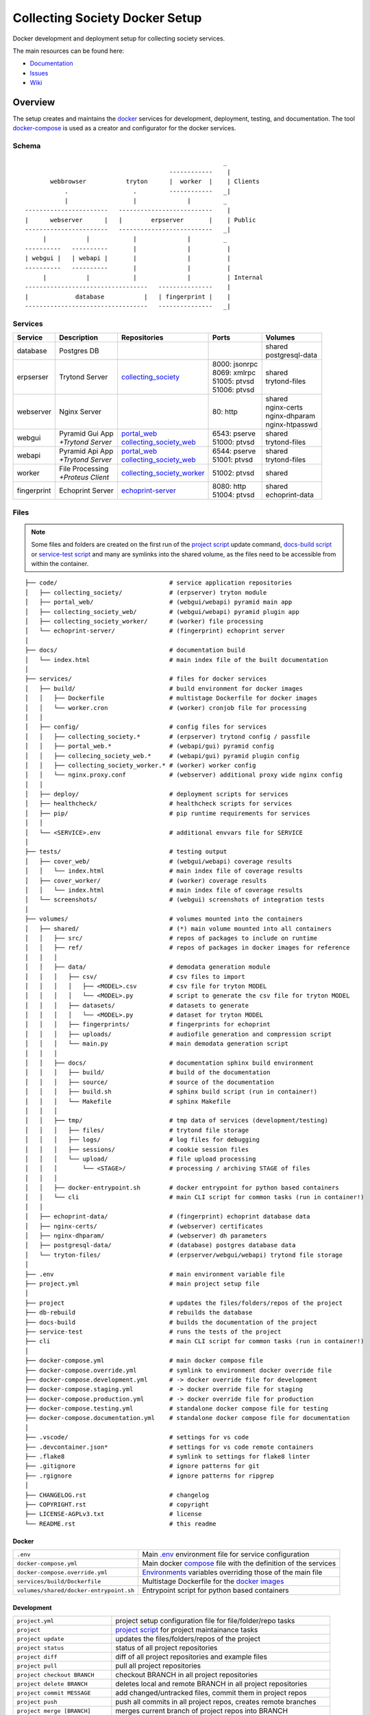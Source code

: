 ===============================
Collecting Society Docker Setup
===============================

Docker development and deployment setup for collecting society services.

The main resources can be found here:

- Documentation_
- Issues_
- Wiki_

.. _Documentation: https://files.c3s.cc/collecting_society
.. _Issues: https://redmine.c3s.cc/projects/collecting_society/issues
.. _Wiki: https://redmine.c3s.cc/projects/collecting_society/wiki


Overview
========

The setup creates and maintains the docker_ services for development,
deployment, testing, and documentation. The tool docker-compose_ is used as
a creator and configurator for the docker services.

.. _docker: https://docs.docker.com
.. _docker-compose: https://docs.docker.com/compose

Schema
------
::

                                                           _
                                            ------------    |
           webbrowser           tryton      |  worker  |    | Clients
               .                  .         ------------   _|
               |                  |              |         _
    -----------------------   --------------------------    |
    |      webserver      |   |        erpserver       |    | Public
    -----------------------   --------------------------   _|
         |           |            |              |         _
    ----------   ----------       |              |          |
    | webgui |   | webapi |       |              |          |
    ----------   ----------       |              |          |
         |           |            |              |          | Internal
    ----------------------------------   ---------------    |
    |             database           |   | fingerprint |    |
    ----------------------------------   ---------------   _|

.. _Table of Services:

Services
--------

+-------------+---------------------+----------------------------+-----------------+-------------------+
| Service     | Description         | Repositories               | Ports           | Volumes           |
+=============+=====================+============================+=================+===================+
| database    | Postgres DB         |                            |                 | | shared          |
|             |                     |                            |                 | | postgresql-data |
+-------------+---------------------+----------------------------+-----------------+-------------------+
| erpserser   | Trytond Server      | collecting_society_        | | 8000: jsonrpc | | shared          |
|             |                     |                            | | 8069: xmlrpc  | | trytond-files   |
|             |                     |                            | | 51005: ptvsd  |                   |
|             |                     |                            | | 51006: ptvsd  |                   |
+-------------+---------------------+----------------------------+-----------------+-------------------+
| webserver   | Nginx Server        |                            | 80: http        | | shared          |
|             |                     |                            |                 | | nginx-certs     |
|             |                     |                            |                 | | nginx-dhparam   |
|             |                     |                            |                 | | nginx-htpasswd  |
+-------------+---------------------+----------------------------+-----------------+-------------------+
| webgui      | | Pyramid Gui App   | | portal_web_              | | 6543: pserve  | | shared          |
|             | | *+Trytond Server* | | collecting_society_web_  | | 51000: ptvsd  | | trytond-files   |
+-------------+---------------------+----------------------------+-----------------+-------------------+
| webapi      | | Pyramid Api App   | | portal_web_              | | 6544: pserve  | | shared          |
|             | | *+Trytond Server* | | collecting_society_web_  | | 51001: ptvsd  | | trytond-files   |
+-------------+---------------------+----------------------------+-----------------+-------------------+
| worker      | | File Processing   | collecting_society_worker_ | 51002: ptvsd    | shared            |
|             | | *+Proteus Client* |                            |                 |                   |
+-------------+---------------------+----------------------------+-----------------+-------------------+
| fingerprint | Echoprint Server    | echoprint-server_          | | 8080: http    | | shared          |
|             |                     |                            | | 51004: ptvsd  | | echoprint-data  |
+-------------+---------------------+----------------------------+-----------------+-------------------+

.. _collecting_society_docker: https://github.com/C3S/collecting_society_docker
.. _collecting_society: https://github.com/C3S/collecting_society
.. _archiving: https://github.com/C3S/archiving
.. _portal: https://github.com/C3S/portal
.. _portal_web: https://github.com/C3S/portal_web
.. _collecting_society_web: https://github.com/C3S/collecting_society_web
.. _collecting_society_worker: https://github.com/C3S/collecting_society_worker
.. _echoprint-server: https://github.com/C3S/echoprint-server

Files
-----

.. note:: Some files and folders are created on the first run of the
    `project script`_ update command, `docs-build script`_ or
    `service-test script`_ and many are symlinks into the shared volume, as the
    files need to be accessible from within the container.

::

    ├── code/                               # service application repositories
    │   ├── collecting_society/             # (erpserver) tryton module
    │   ├── portal_web/                     # (webgui/webapi) pyramid main app
    │   ├── collecting_society_web/         # (webgui/webapi) pyramid plugin app
    │   ├── collecting_society_worker/      # (worker) file processing
    │   └── echoprint-server/               # (fingerprint) echoprint server
    │
    ├── docs/                               # documentation build
    │   └── index.html                      # main index file of the built documentation
    │
    ├── services/                           # files for docker services
    │   ├── build/                          # build environment for docker images
    │   │   ├── Dockerfile                  # multistage Dockerfile for docker images
    │   │   └── worker.cron                 # (worker) cronjob file for processing
    │   │
    │   ├── config/                         # config files for services
    │   │   ├── collecting_society.*        # (erpserver) trytond config / passfile
    │   │   ├── portal_web.*                # (webapi/gui) pyramid config
    │   │   ├── collecing_society_web.*     # (webapi/gui) pyramid plugin config
    │   │   ├── collecting_society_worker.* # (worker) worker config
    │   │   └── nginx.proxy.conf            # (webserver) additional proxy wide nginx config
    │   │
    │   ├── deploy/                         # deployment scripts for services
    │   ├── healthcheck/                    # healthcheck scripts for services
    │   ├── pip/                            # pip runtime requirements for services
    │   │
    │   └── <SERVICE>.env                   # additional envvars file for SERVICE
    │
    ├── tests/                              # testing output
    │   ├── cover_web/                      # (webgui/webapi) coverage results
    │   │   └── index.html                  # main index file of coverage results
    │   ├── cover_worker/                   # (worker) coverage results
    │   │   └── index.html                  # main index file of coverage results
    │   └── screenshots/                    # (webgui) screenshots of integration tests
    │
    ├── volumes/                            # volumes mounted into the containers
    │   ├── shared/                         # (*) main volume mounted into all containers
    │   │   ├── src/                        # repos of packages to include on runtime
    │   │   ├── ref/                        # repos of packages in docker images for reference
    │   │   │
    │   │   ├── data/                       # demodata generation module
    │   │   │   ├── csv/                    # csv files to import
    │   │   │   │   ├── <MODEL>.csv         # csv file for tryton MODEL
    │   │   │   │   └── <MODEL>.py          # script to generate the csv file for tryton MODEL
    │   │   │   ├── datasets/               # datasets to generate
    │   │   │   │   └── <MODEL>.py          # dataset for tryton MODEL
    │   │   │   ├── fingerprints/           # fingerprints for echoprint
    │   │   │   ├── uploads/                # audiofile generation and compression script
    │   │   │   └── main.py                 # main demodata generation script
    │   │   │
    │   │   ├── docs/                       # documentation sphinx build environment
    │   │   │   ├── build/                  # build of the documentation
    │   │   │   ├── source/                 # source of the documentation
    │   │   │   ├── build.sh                # sphinx build script (run in container!)
    │   │   │   └── Makefile                # sphinx Makefile
    │   │   │
    │   │   ├── tmp/                        # tmp data of services (development/testing)
    │   │   │   ├── files/                  # trytond file storage
    │   │   │   ├── logs/                   # log files for debugging
    │   │   │   ├── sessions/               # cookie session files
    │   │   │   └── upload/                 # file upload processing
    │   │   │       └── <STAGE>/            # processing / archiving STAGE of files
    │   │   │
    │   │   ├── docker-entrypoint.sh        # docker entrypoint for python based containers
    │   │   └── cli                         # main CLI script for common tasks (run in container!)
    │   │
    │   ├── echoprint-data/                 # (fingerprint) echoprint database data
    │   ├── nginx-certs/                    # (webserver) certificates
    │   ├── nginx-dhparam/                  # (webserver) dh parameters
    │   ├── postgresql-data/                # (database) postgres database data
    │   └── tryton-files/                   # (erpserver/webgui/webapi) trytond file storage
    │
    ├── .env                                # main environment variable file
    ├── project.yml                         # main project setup file
    │
    ├── project                             # updates the files/folders/repos of the project
    ├── db-rebuild                          # rebuilds the database
    ├── docs-build                          # builds the documentation of the project
    ├── service-test                        # runs the tests of the project
    ├── cli                                 # main CLI script for common tasks (run in container!)
    │
    ├── docker-compose.yml                  # main docker compose file
    ├── docker-compose.override.yml         # symlink to environment docker override file
    ├── docker-compose.development.yml      # -> docker override file for development
    ├── docker-compose.staging.yml          # -> docker override file for staging
    ├── docker-compose.production.yml       # -> docker override file for production
    ├── docker-compose.testing.yml          # standalone docker compose file for testing
    ├── docker-compose.documentation.yml    # standalone docker compose file for documentation
    │
    ├── .vscode/                            # settings for vs code
    ├── .devcontainer.json*                 # settings for vs code remote containers
    ├── .flake8                             # symlink to settings for flake8 linter
    ├── .gitignore                          # ignore patterns for git
    ├── .rgignore                           # ignore patterns for ripgrep
    │
    ├── CHANGELOG.rst                       # changelog
    ├── COPYRIGHT.rst                       # copyright
    ├── LICENSE-AGPLv3.txt                  # license
    └── README.rst                          # this readme

Docker
''''''

======================================= ===============================================================
``.env``                                Main `.env`_ environment file for service configuration
``docker-compose.yml``                  Main docker `compose`_ file with the definition of the services
``docker-compose.override.yml``         `Environments`_ variables overriding those of the main file
``services/build/Dockerfile``           Multistage Dockerfile for the `docker images`_
``volumes/shared/docker-entrypoint.sh`` Entrypoint script for python based containers
======================================= ===============================================================

Development
'''''''''''

======================================= ===============================================================
``project.yml``                         project setup configuration file for file/folder/repo tasks
``project``                             `project script`_ for project maintainance tasks
``project update``                      updates the files/folders/repos of the project
``project status``                      status of all project repositories
``project diff``                        diff of all project repositories and example files
``project pull``                        pull all project repositories
``project checkout BRANCH``             checkout BRANCH in all project repositories
``project delete BRANCH``               deletes local and remote BRANCH in all project repositories
``project commit MESSAGE``              add changed/untracked files, commit them in project repos
``project push``                        push all commits in all project repos, creates remote branches
``project merge [BRANCH]``              merges current branch of project repos into BRANCH
``project promote ENVIRONMENT``         promotes an environment branch to the next environment branch
``cli``                                 `CLI`_ script for common tasks (run within the container!)
``services/config/``                    `Application Configuration`_ files for the services
``code/``                               Symlinks to src repositories for the `application development`_
``volumes/shared/src/``                 Repos of all Tryton and collecting_society modules
``volumes/shared/ref/``                 Repos of some pinned packages we use, just for reference
======================================= ===============================================================

Data
''''

============================================ ==========================================================
``db-rebuild``                               `db-rebuild script`_ for the database and demodata
``volumes/postgresql-data/``                 Files of the postgres database
``volumes/echoprint-data/``                  Files of the echoprint database
``volumes/shared/data/datasets/``            `Demodata`_ generation scripts for each tryton model
``volumes/shared/data/fingerprints/``        Ingestable demo fingerprints for echoprint
``volumes/shared/data/updloads/generate.sh`` Audiofile generation and compression script
============================================ ==========================================================

Documentation
'''''''''''''

======================================= ===============================================================
``docs-build``                          `docs-build script`_ to build the `project documentation`_
``docs/index.html``                     Main index file of the built documentation
======================================= ===============================================================

Tests
'''''

======================================= ===============================================================
``service-test``                        `service-test script`_ to run all service `application tests`_
``tests/cover_*/index.html``            Html summary of coverage for webapi/webgui and worker
``tests/screenshots/``                  Screenshots of the integration tests
======================================= ===============================================================


Installation
============

To install the docker development environment from scratch, carry out the
instructions of the following sections consecutively.

Requirements
------------

- Linux or OS X system
- `git`__
- `python`__ ``>=3.7``
- `pyyaml`__
- `docker`__ ``>= 17.12.0``
- `docker-compose`__ ``>= 1.28.6``

__ https://git-scm.com/downloads
__ https://www.python.org/downloads
__ https://pyyaml.org/wiki/PyYAMLDocumentation
__ https://docs.docker.com/engine/installation
__ https://docs.docker.com/compose/install

Summary for Debian/Ubuntu::

    $ sudo apt-get install docker docker-compose git python python-yaml
    $ sudo usermod -aG docker $USER
    $ newgrp docker

Repositories
------------

In the first step, the repositories of the services have to be cloned and some
filesystem preparation tasks have to be performed. Clone the
`collecting_society_docker`_ repository into your working space::

    $ cd MY/WORKING/SPACE
    $ git clone https://github.com/C3S/collecting_society_docker.git

Switch to the root directory of the repository::

    $ cd collecting_society_docker

.. note:: All setup and maintainance tasks are performed in the root path of
    this repository.

Checkout the `Environments`_ branch to build:
``development``, ``staging``, ``production``::

    $ git checkout <ENVIRONMENT>

If you just want to try out the software, the default ``development`` branch is recommended.

Copy the main environment variable example file ``.env.example`` to `.env`_::

    $ cp .env.example .env

Adjust the following variables:

======================= ====== ======= =================================================
Variable                Values Default Description
======================= ====== ======= =================================================
``DEBUGGER_PTVSD``      0|1    0       Install ptvsd during build process for debugging
``GIT_SSH``             0|1    0       Checkout git repositories via ssh
``GIT_USER_NAME``       string ""      Username for git commits *(optional)*
``GIT_USER_EMAIL``      string ""      Email for git commits *(optional)*
``GIT_USER_SIGNINGKEY`` string ""      16-hex-digit GPG key id for signed commits
======================= ====== ======= =================================================

Run the `project script`_ update command, which checkouts the service
repositories, creates the service folders and copies the configuration example
files *(~5-10 minutes)*::

    $ ./project update

Configuration
-------------

For ``staging`` and ``production`` environments:

1. Adjust the **variables** in `.env`_
   (hostnames, ports, usernames, paths, etc).
2. Adjust the **secrets**:

   ========================================================= ===================================
   File                                                      Variable
   ========================================================= ===================================
   ``sevices/database.env``                                  | ``POSTGRES_PASSWORD``
   ``sevices/erpserver.env``                                 | ``PGPASSWORD``
                                                             | ``TRYTON_EMAIL``
   ``sevices/webapi.env``                                    | ``PYRAMID_AUTHENTICATION_SECRET``
                                                             | ``PYRAMID_SESSION_SECRET``
   ``sevices/webgui.env``                                    | ``PYRAMID_AUTHENTICATION_SECRET``
                                                             | ``PYRAMID_SESSION_SECRET``
   ``sevices/worker.env``                                    | ``ECHOPRINT_TOKEN``
                                                             | ``WORKER_PROTEUS_PASSWORD``
   ``services/config/collecting_society.<ENVIRONMENT>.conf`` | ``privatekey``
                                                             | ``certificate``
                                                             | ``super_pwd``
   ``services/config/collecting_society.passfile``           plaintext
   ========================================================= ===================================
3. Add basic http authentication, if needed::

    $ sudo htpasswd -c volumes/nginx-htpasswd/collecting_society.test <USERNAME>
    $ sudo ln -s collecting_society.test volumes/nginx-htpasswd/api.collecting_society.test

Images
------

Each service runs on a separate docker container. A docker container is
a running instance of a prebuilt docker image. The `docker images`_ for all
services need to be built first.

The initial build of the containers will take some time *(around 30-60 minutes)*::

    $ docker-compose build

Database
--------

After building the images, the services can be started. On the first `run`_,
the database and `demodata`_ is created *(takes about 10 to 15 minutes)*::

    $ docker-compose up

The services should now be running and ready for clients to connect.

Webbrowser
----------

The webserver uses domain based routing of requests. In order to resolve the
testing domains to localhost, add the following lines to ``/etc/hosts``::

    127.0.0.1   collecting_society.test
    127.0.0.1   api.collecting_society.test

Test the connection by following the instructions in `Webbrowser Usage`_.

.. _Tryton Installation:

Tryton
------

To connect to Trytond, you can use one of the several Tryton client
applications or APIs. For back-office use of the application, the Gtk2 based
Tryton client is recommended.

.. note:: The Trytond server and the Tryton client are required to have the
    same version branch.

Clone the repository and switch to the ``6.0`` branch::

    $ cd MY/WORKING/SPACE
    $ git clone https://github.com/tryton/tryton.git
    $ cd tryton
    $ git checkout 6.0

Depending on the OS, there might be different ways to install the dependencies
(see ``doc/installation.rst`` and `tryton-client`__ package of Ubuntu 21).
Summary for Debian/Ubuntu::

    apt-get install \
        librsvg2-common \
        python3 \
        python3-cairo \
        python3-chardet \
        python3-dateutil \
        python3-gi \
        python3-gi-cairo \
        python3-pkg-resources

__ https://packages.ubuntu.com/hirsute/tryton-client

Test, if Tryton is running::

    $ python3 bin/tryton

For easy startup create a startup script:

1. Create the file ``/usr/local/bin/tryton`` in your prefered editor, e.g.::

    $ sudo vim /usr/local/bin/tryton

2. Paste the following lines, set ``TRYTONPATH`` to the path of the
   tryton repository::

    #!/bin/bash
    TRYTONPATH=~/MY/WORKING/SPACE/tryton
    python3 $TRYTONPATH/bin/tryton -d -v -l DEBUG

3. Set the execution flag of the script::

    $ sudo chmod u+x /usr/local/bin/tryton

4. Test the script::

    $ tryton

Test the connection by following the instructions in `Tryton Usage`_.


.. _Application Configuration:

Configuration
=============

The services are configured via:

1. Project configuration:
   ``project.yml``
2. Application environment:
   ``development``, ``staging``, ``production``, ``testing``
3. Global and service specific envvar files for the containers:
   ``.env``, ``service/<SERVICE>.env``
4. Application specific configuration files:
   ``*.conf``, ``*.ini``

.. note:: Sane defaults for a development setup are given and should work as
    provided, so this section might be skipped to start with development.

.. note:: Some files are tracked in git as ``FILE.example`` and are initally
    copied to the untracked ``FILE`` but not overwritten by the
    `project script`_ update command. The script will print notifications and
    diffs, when those files need to be changed manually.


Project
-------

The project configuration file ``project.yml`` describes the tasks to perform
to setup and update the `environments`_. Tasks may include the the creation
or copying of files, folders and symlinks and the checkout specific branches
or tags of upstream and project repositories.


Environments
------------

The services are configured differently for certain application environments.
The differences on each level include:

- **docker**: mapped ports, volume handling
- **database**: demodata generation
- **application**: debug switches, template caching

=============== ====== ============== ======== ===== =====
Context         Ports  Volumes        Demodata Debug Cache
=============== ====== ============== ======== ===== =====
``development`` all    local mounts   yes      on    off
``staging``     public local mounts   yes      off   on
``production``  public docker managed no       off   on
``testing``     public docker managed no       off   on
=============== ====== ============== ======== ===== =====

For each of the environments except ``testing``, there is a corresponding
branch with the same name in this repository and most of the main
subrepositories pre-configured for this environment.

Envvars
-------

The `.env`_ file in the root path of the repository is the main envvar file
and prefered place to specify configuration variables for all services. It
is included in all main service containers. The variables might be overridden
in a service container by the corresponding ``services/<SERVICE>.env``.

The ``.env`` file is also processed by docker-compose by convention and
contains variables for the build process as well as for the
`project script`_.

.. seealso:: `Compose CLI environment variables`__

__ https://docs.docker.com/compose/reference/envvars/

.env
''''

================================== =============== =====================================
Variable                           Values          Description
================================== =============== =====================================
``PROJECT``                        string          project name
``ENVIRONMENT``                    | "development" environment, switch for config files
                                   | "staging"
                                   | "production"
``BRANCH``                         string          branch of project repositories
``BUILD``                          string          build number added by ci
``COMPOSE_DOCKER_CLI_BUILD``       0|1             use BuildKit for docker builds
``COMPOSE_PROJECT_NAME``           string          prefix for containers
``COMPOSE_IGNORE_ORPHANS``         0|1             suppress orphan container warnings
``DEBUGGER_WINPDB``                0|1             install packages for winpdb in images
``DEBUGGER_PTVSD``                 0|1             install packages for ptvsd in images
``WORKDIR``                        PATH            workdir for images
``GIT_SSH``                        0|1             use git via ssh
``GIT_USER_NAME``                  string          set git username in repositories
``GIT_USER_EMAIL``                 string          set git email in repositories
``GIT_USER_SIGNINGKEY``            string          GPG key for signing commits
``POSTGRES_HOSTNAME``              string          hostname of postgres server
``POSTGRES_PORT``                  integer         port of postgres server
``TRYTON_HOSTNAME``                string          hostname of tryton server
``TRYTON_DATABASE``                string          name of the tryton database
``TRYTON_PORT``                    integer         port of tryton server
``TRYTON_VERSION``                 string          version of tryton to use
``VIRTUAL_HOST_WEBGUI``            URI             nginx URI for the webgui service
``VIRTUAL_PORT_WEBGUI``            integer         nginx reverse port for webgui
``VIRTUAL_HOST_WEBAPI``            URI             nginx URI for the webapi service
``VIRTUAL_PORT_WEBAPI``            integer         nginx reverse port for webapi
``MAIL_HOST``                      string          hostname of the mail server
``MAIL_PORT``                      integer         port of the mail server
``MAIL_DEFAULT_SENDER``            EMAIL           default sender email address
``MAIL_TO_REAL_WORLD``             0|1             simulate sending mails or not
``PYRAMID_SCHEMA``                 SCHEMA          schema of pyramid server
``PYRAMID_TRUSTED_PROXY``          IP              trusted IP for pyramid server
``WEBAPI_URL``                     URL             URL of web api
``WEBAPI_CORS``                    URL             allowed origins for web api CORS
``WEBAPI_VERSION``                 string          version of web api
``WEBAPI_ENDPOINT_DATATABLES``     string          REST endpoint name for datatables
``WEBAPI_ENDPOINT_REPERTOIRE``     string          REST endpoint name for repertoire
``WEBAPI_CONTENT``                 PATH            path to content folder (upload)
``WEBAPI_STORAGE``                 PATH            path to storage folder (processing)
``ECHOPRINT_SCHEMA``               SCHEMA          schema of echoprint server
``ECHOPRINT_HOSTNAME``             string          hostname of echoprint server
``ECHOPRINT_PORT``                 integer         port of echoprint server
``WORKER_PROTEUS_USER``            string          tryton username for proteus client
``WORKER_DISEMBODY_DROPPED_FILES`` "yes"|"no"      delete upload content to save space
================================== =============== =====================================

database
''''''''

================================= =============== =====================================
``POSTGRES_PASSWORD``             string          superuser password for postgresql
================================= =============== =====================================

erpserver
'''''''''

================================= =============== =====================================
``PGPASSWORD``                    string          password for postgresql connections
``TRYTON_EMAIL``                  string          email address of tryton admin user
================================= =============== =====================================

webapi
''''''

================================= =============== =====================================
``PYRAMID_AUTHENTICATION_SECRET`` string          secret for authentication
``PYRAMID_SESSION_SECRET``        string          secret for sessions
================================= =============== =====================================

webgui
''''''

================================= =============== =====================================
``PYRAMID_AUTHENTICATION_SECRET`` string          secret for authentication
``PYRAMID_SESSION_SECRET``        string          secret for sessions
================================= =============== =====================================

worker
''''''

================================= =============== =====================================
``ECHOPRINT_TOKEN``               string          authtoken for echoprint server
``WORKER_PROTEUS_PASSWORD``       string          tryton password for proteus client
================================= =============== =====================================

Applications
------------

The applications (trytond, proteus, pyramid) provide distinct files for all
application `environments`_, which are included depending on the value of the
`.env`_ variable ``ENVIRONMENT``. The applications might use envvars as well
indicated by the syntax ``${VARIABLE}`` in the configuration file. The same
syntax can also be used in ``project.yml``. The following sections provide
a list of all envvar and configuration files for each application.

.. _Trytond Config:

Trytond
'''''''

*Services: erpserver, webapi, webgui*

========================================================= ==============================
``.env``                                                  main envvar file
``services/config/collecting_society.<ENVIRONMENT>.conf`` trytond config
``services/config/collecting_society.passfile``           initial trytond admin password
========================================================= ==============================

.. _Proteus Config:

Proteus
'''''''

*Services: worker*

======================================================== ==============================
``.env``                                                 main envvar file
``services/worker.env``                                  service envvar file
``services/config/collecting_society_worker.config.ini`` worker/proteus config
======================================================== ==============================

.. _Pyramid Config:

Pyramid
'''''''

*Services: webapi, webgui*

============================================================ ==========================
``.env``                                                     main envvar file
``services/web[api|gui].env``                                service envvar file
``services/config/portal_web.<ENVIRONMENT>.ini``             pyramid config
``services/config/collecting_society_web.<ENVIRONMENT>.ini`` pyramid plugin config
============================================================ ==========================

Usage
=====

There are several ways to interact with the services:

1. The ``docker-compose`` CLI is the prefered general high level docker tool
   for everyday use.
2. The ``docker`` CLI provides sometimes more useful low level commands.
3. The `Scripts`_ in the root folder are provided for comfort or
   automatisation.
4. The `CLI`_ script provides special maintainance commands for the services
   (for use within the containers).

If you tend to forget the commands or syntax, try getting used to the help
commands:

=============================== ==============================================================
List docker-compose commands    ``docker-compose --help``
Help for docker-compose command ``docker-compose COMMAND --help``
List docker commands            ``docker --help``
Help for docker command         ``docker COMMAND --help``
List scripts                    ``ls -F | grep '*$'``
Help for scripts                ``./SCRIPT --help``
List CLI command                ``docker-compose [exec|run --rm] erpserver --help``
Help for CLI command            ``docker-compose [exec|run --rm] erpserver COMMAND --help``
=============================== ==============================================================

.. seealso:: `Docker-compose command line reference`__ and
    `Docker command line reference`__.

__ https://docs.docker.com/compose/reference/overview/
__ https://docs.docker.com/engine/reference/commandline/cli/


Run
---

=========================================== ====================================================
Start services                              ``docker-compose up``
Start services in the background            ``docker-compose up -d``
Start a certain service (in the background) ``docker-compose up SERVICE [-d]``
Run a command on a running|new container    ``docker-compose [exec|run --rm] SERVICE CMD``
Run CLI command on a running|new container  ``docker-compose [exec|run --rm] SERVICE [cli] CMD``
Open a shell on a running|new container     ``docker-compose [exec|run --rm] SERVICE bash``
Run CLI command inside a container shell    ``[cli] CMD``
Build documentation                         ``./docs-build``
Run tests                                   ``./service-test``
Scale services on demand                    ``docker-compose scale SERVICE=#``
Stop services                               ``docker-compose stop``
Stop a certain service                      ``docker-compose stop SERVICE``
Stop and remove containers/volumes/networks ``docker-compose down``
=========================================== ====================================================

.. seealso:: ``[SERVICE]``: `Table of Services`_, ``[CMD]``: `CLI`_.

.. note:: Always prefer ``exec`` to ``run --rm``, if containers are already
    running.

.. _Project Update:

Update
------

========================= =======================================================
Update repositories       ``./project update``
Diff repos/example files  ``./project diff``
Build images              ``docker-compose build``
Update database           ``docker-compose [exec|run --rm] erpserver db-update``
========================= =======================================================

1. Update the repositories/files/folders::

    $ ./project update

   The script will print notifications and instruction, if further steps are
   neccessary.

   .. note:: The `project script`_ update command will also try to update the
       collecting_society_docker repository and thus itself first, before
       updating the subordinate repositories.

2. If there were changes to the ``*.example`` files, diff the files and
   apply changes manually::

    $ ./project diff

3. If there were changes in the ``Dockerfile``, rebuild all `docker images`_::

    $ docker-compose build

   If you run into problems, you can also rebuild all `docker images`_ without
   cache. Just `remove`_ all project images (also the dangling ones) before the
   execution of the ``build`` command.

   .. warning:: The ``build`` command has a ``--no-cache`` option, but for
       multistage builds the intermediate stages won't be reused then, which
       highly increases the build time.

4. If there were changes in the ``collection_society`` repository, update the
   database::

    $ docker-compose run --rm erpserver db-update

   If you run into problems and don't care about the data, you can also
   recreate the database::

    $ ./db-rebuild

Inspect
-------

============================================ ===================================================
Attach to the logs of a certain service      ``docker-compose logs [-f] SERVICE``
Open a shell on a service container          ``docker-compose run --rm SERVICE bash``
Open a shell on a running container          ``docker-compose exec bash``
List project docker containers               ``docker-compose ps``
List project docker images                   ``docker-compose images``
List project docker containers               ``docker-compose ps [-a]``
List processes of project container          ``docker-compose top``
Show used resources for containers           ``docker stats``
List docker images                           ``docker images ls [-a]``
List docker networks                         ``docker network ls``
List docker volumes                          ``docker volume ls``
Inspect a container/volume/network/...       ``docker inspect ID|NAME``
============================================ ===================================================

Remove
------

.. warning:: The ``docker`` commands apply to **all** docker containers on the host.

============================================== ================================
Remove project containers/networks/volumes     ``docker-compose down``
Remove all stopped docker containers           ``docker container prune``
Remove all dangling images to free diskspace   ``docker image prune``
Remove volumes                                 ``docker volume rm VOLUMENAME``
============================================== ================================

.. note:: For ``VOLUMENAME`` see the output of ``docker volume ls``.

Remove all containers, networks, volumes **and images**::

    $ docker-compose -f docker-compose.documentation.yml down -v --rmi all
    $ docker-compose -f docker-compose.testing.yml down -v --rmi all
    $ docker-compose down -v --rmi all
    $ docker image prune

.. note:: The multiple ``down`` commands are needed, as testing and
    documentation have separate containers, but are based on the same
    multistage Dockerfile.

Database
--------

======= =========================================================================================
Create  ``docker-compose [exec|run --rm] erpserver db-create [NAME]``
Copy    ``docker-compose [exec|run --rm] erpserver db-copy [--force] [SOURCENAME] [TARGETNAME]``
Backup  ``docker-compose [exec|run --rm] erpserver db-backup [NAME] > /shared/tmp/db.backup``
Delete  ``docker-compose [exec|run --rm] erpserver db-delete [NAME]``
Setup   ``docker-compose [exec|run --rm] erpserver db-setup [NAME]``
Rebuild | ``docker-compose [exec|run --rm] erpserver db-rebuild [NAME]``
        | ``./db-rebuild``
Examine ``docker-compose run --rm erpserver db-connect [NAME]``
Console ``docker-compose run --rm erpserver db-console [NAME]``
======= =========================================================================================

.. note:: ``[NAME]`` is optional and defaults to ``collecting_society``.

.. note:: If the setup/rebuild hangs, look for and delete the
    ``./volumes/shared/running_db_creation.delete_me`` locking file.

The database files are stored in ``./volumes/postgresql-data``. If the postgres
setup itself seem to be broken, you can delete and recreate the folder::

    $ docker-compose down
    $ sudo rm -rf ./volumes/postgresql-data/
    $ docker-compose up

.. warning:: All data in this database will be deleted!

.. note:: The uid/gid of the folder and files matches those of the postgres
    user in the cointainer, so ``sudo`` is probably neccessary to be able to
    delete them.

Scripts
-------

The scripts are either intended to make some operations more comfortable or for
automatisation using a build server (CI). The following sections contain a brief
synopsis about each of the provided scripts as provided by the ``--help`` option.
The usual syntax is ``object``-``operation``.

.. _project script:

project
'''''''
::

    $ ./project --help
    usage: ./project

    Performs development and maintainance tasks for the project.

    optional arguments:
      -h, --help         show this help message and exit

    subcommands:
      (default: status)
        update           Updates files, folders, symlinks and repos
        status           Prints the git status of the project repositories
        diff             Prints the diff of the project repos and the example files
        pull             Pulls the current branch for all project repositories
        checkout         Checksout a branch in all project repositories
        delete           Deletes a local and remote branch in all project repos
        commit           Commits changes and untracked files to the project repositories
        push             Pushes commits in all project repos, creates missing remote branches
        merge            Merges the current branch into another branch in all project repos
        promote          Merges an environment branch into the next stage environment branch

::

    $ ./project update --help
    usage: ./project update [-h] [-v] [--branch NAME] [--environment NAME] [--reset] [--ci]

    Updates files, folders, symlinks and repos.

    optional arguments:
      -h, --help          show this help message and exit
      -v, --verbose       verbose output, -vv for debug output
      --branch NAME       Branch name (default: .env [feature-updatescript])
      --environment NAME  Environment name (default: .env [development])
      --reset             overwrites the configuration files with example files (default: False)
      --ci                continues integration mode: reset, debug, colorless (default: False)

::

    $ ./project status --help
    usage: ./project status [-h] [-v]

    Prints the git status of the project repositories.

    optional arguments:
      -h, --help     show this help message and exit
      -v, --verbose  verbose output, -vv for debug output

::

    $ ./project diff --help
    usage: ./project diff [-h] [-v]

    Prints the diff of the project repos and the example files.

    optional arguments:
      -h, --help     show this help message and exit
      -v, --verbose  verbose output, -vv for debug output

::

    $ ./project pull --help
    usage: ./project pull [-h] [-v]

    Pulls the current branch for all project repositories.

    optional arguments:
      -h, --help     show this help message and exit
      -v, --verbose  verbose output, -vv for debug output

::

    $ ./project checkout --help
    usage: ./project checkout [-h] [-v] [BRANCH]

    Checksout a branch in all project repositories.

    positional arguments:
      BRANCH         Branch name (default: checkedout [feature-updatescript])

    optional arguments:
      -h, --help     show this help message and exit
      -v, --verbose  verbose output, -vv for debug output

::

    $ ./project delete --help
    usage: ./project delete [-h] [-v] [-f] [--no-local-delete] [--no-remote-delete] BRANCH

    Deletes a local and remote branch in all project repos.

    positional arguments:
      BRANCH              Branch name

    optional arguments:
      -h, --help          show this help message and exit
      -v, --verbose       verbose output, -vv for debug output
      -f, --force         Force deletion of not fully merged branches (default: False)
      --no-local-delete   Don't delete local branch (default: False)
      --no-remote-delete  Don't delete remote branch (default: False)

::

    $ ./project commit --help
    usage: ./project commit [-h] [-v] MESSAGE

    Commits changes and untracked files to the project repositories.

    positional arguments:
      MESSAGE        Commit message

    optional arguments:
      -h, --help     show this help message and exit
      -v, --verbose  verbose output, -vv for debug output

::

    $ ./project push --help
    usage: ./project push [-h] [-v]

    Pushes commits in all project repos, creates missing remote branches.

    optional arguments:
      -h, --help     show this help message and exit
      -v, --verbose  verbose output, -vv for debug output

::

    $ ./project merge --help
    usage: ./project merge [-h] [-v] [-f] [--no-delete] [--no-local-delete] [--no-remote-delete]
                           [--no-push] [BRANCH]

    Merges the current branch into another branch in all project repos.

    positional arguments:
      BRANCH              Target branch name (default: development)

    optional arguments:
      -h, --help          show this help message and exit
      -v, --verbose       verbose output, -vv for debug output
      -f, --force         Force deletion of not fully merged branches (default: False)
      --no-delete         Don't delete branch after merge (default: False)
      --no-local-delete   Don't delete local branch after merge (default: False)
      --no-remote-delete  Don't delete remote branch after merge (default: False)
      --no-push           Don't push branch after merge (default: False)

::

    $ ./project promote --help
    usage: ./project promote [-h] [-v] ENVIRONMENT

    Merges an environment branch into the next stage environment branch.

    positional arguments:
      ENVIRONMENT    Environment to be promoted to the next stage

    optional arguments:
      -h, --help     show this help message and exit
      -v, --verbose  verbose output, -vv for debug output

.. _service-test script:

service-test
''''''''''''
::

    $ ./service-test --help
    Usage: ./service-test [service] [--down] [--build] [--keep] [--lint]
                      [--ci] [--ci-branch NAME] [--ci-environment NAME]
                      [--help] [PARAMS]

      This script runs the unit/function/integration tests and linter for the services:
        - erpserver (tryton)
        - web (pyramid)
        - worker (echoprint)

    Options:
      service: web|worker|erpserver|all (default: all)
      --down: immediately stop, remove the container and exit
      --build: build images and recreate the test database template
      --keep: keep container running
      --lint: only lint the code, don't run the tests
      --ci: continous integration mode
            - update repositories (overrides config files!)
            - build images
            - recreate the test database template
            - run tests and linter
            - stop and remove the container
      --ci-branch: branch to test
      --ci-environment: environment to test
      --help: display this help
      PARAMS: are passed to nosetest

.. _docs-build script:

docs-build
''''''''''
::

    $ ./docs-build --help
    Usage: ./docs-build [--down] [--build] [--keep] [--no-autoapi]
                        [--ci] [--ci-branch NAME] [--ci-environment NAME]
                        [--help]

      This script builds the documentation with sphinx.

    Options:
      --down: immediately stop and remove the container and exit
      --build: build images
      --keep: keep container running
      --no-autoapi: don't parse the modules
      --ci: continous integration mode
            - update repositories (overrides config files!)
            - build images
            - build docs
            - stop and remove the container
      --ci-branch: branch to test
      --ci-environment: environment to test
      --help: display this help

.. _db-rebuild script:

db-rebuild
''''''''''
::

    $ ./db-rebuild --help
    Usage: ./db-rebuild [--ci] [--help]

      This script deletes and recreates the database and generates the demodata.

    Options:
      --ci: stops the services before, starts the services detached afterwards
      --help: display this help

CLI
---

The ``./volumes/shared/cli`` script contains a CLI for special service
maintainance commands. Within the containers it is available in the working
directory ``/shared/cli``. For convenience and to ensure the same command
invokation syntax of ``exec`` and ``run --rm``, the commands of the script are
also available directy via ``/shared/COMMAND``.

.. warning:: All CLI commands should only be executed within a service container!

.. note:: Not all commands will work on any service.

**Usage**:

On the host::

    $ docker-compose run --rm SERVICE COMMAND
    $ docker-compose exec SERVICE COMMAND

For example::

    $ docker-compose run --rm erpserver db-rebuild
    $ docker-compose exec erpserver db-rebuild

.. note:: Use ``exec`` if the container is already running, e.g. in another terminal
     window after a ``docker-compose up``. Use ``run --rm`` if no container is running
     and your just want to start it for a single task upon which it is removed again (-rm).
     To start more than a single task, you would want to 'go inside a container' by
     running a ``bash`` command, e.g. ``docker-compose run --rm erpserver bash``.

Inside a service container::

    $ COMMAND

For example::

    $ db-rebuild

**Help**::

    $ cli --help
    $ COMMAND --help

**Commands**::

    $ cli --help
    Usage: cli [OPTIONS] COMMAND [ARGS]...

      Command line interface to setup and maintain services in docker
      containers.

    Options:
      --help  Show this message and exit.

    Commands:
      db-backup            Dumps the postgres database DBNAME to stdout.
      db-connect           Opens a SQL console for the database DBNAME.
      db-console           Opens trytond console.
      db-copy              Creates the postrges database DBNAME_DST from...
      db-create            Creates the postrges database DBNAME.
      db-delete            Deletes the postrges database DBNAME.
      db-rebuild           Deletes DBNAME and executes db setup
      db-setup             Creates and sets up the postgres database...
      db-update            Updates tryton modules for database DBNAME.
      docs-build           Builds the Sphinx documentation.
      pip-install          Installs required packages for a SERVICE with...
      service-deploy       Deploys the services (erpserver, webgui,...
      service-healthcheck  Healthcheck for the services.
      service-test         Runs all tests for a service (erpserver, web,...

.. _db-backup CLI:

db-backup
'''''''''
::

    $ db-backup --help
    Usage: cli db-backup [OPTIONS] [DBNAME]

      Dumps the postgres database DBNAME to stdout.

    Options:
      --help  Show this message and exit.

.. _db-connect CLI:

db-connect
''''''''''
::

    $ db-connect --help
    Usage: cli db-connect [OPTIONS] [DBNAME]

      Opens a SQL console for the database DBNAME.

    Options:
      --help  Show this message and exit.

.. _db-console CLI:

db-console
''''''''''
::

    $ db-console --help
    Usage: cli [OPTIONS] COMMAND [ARGS]...

      Command line interface to setup and maintain services in docker containers.

    Options:
      --help  Show this message and exit.


.. _db-copy CLI:

db-copy
'''''''
::

    $ db-copy --help
    Usage: cli db-copy [OPTIONS] DBNAME_SRC DBNAME_DST

      Creates the postrges database DBNAME_DST from template DBNAME_SRC.

    Options:
      --force / --no-force  Force execution (default: no)
      --help                Show this message and exit.

.. _db-create CLI:

db-create
'''''''''
::

    $ db-create --help
    Usage: cli db-create [OPTIONS] [DBNAME]

      Creates the postrges database DBNAME.

      The execution is skipped if the database already exists.

    Options:
      --help  Show this message and exit.

.. _db-delete CLI:

db-delete
'''''''''
::

    $ db-delete --help
    Usage: cli db-delete [OPTIONS] [DBNAME]

      Deletes the postrges database DBNAME.

      On error the deletion is retried several times.

    Options:
      --help  Show this message and exit.

.. _db-rebuild CLI:

db-rebuild
''''''''''
::

    $ db-rebuild --help
    Usage: cli db-rebuild [OPTIONS] [DBNAME]

      Deletes DBNAME and executes db setup

    Options:
      -r, --reclimit INTEGER      Maximum numbers of objects (default: 0 = all)
      -d, --dataset TEXT          dataset in ./data/datasets/ to generate
                                  (default: all)
                                  can be used multiple times
      -e, --exclude TEXT          datasets in ./data/datasets/ to exclude
                                  (default: none)
                                  can be used multiple times
      --template / --no-template  Use template db for dataset deps (default: yes)
      --cache / --no-cache        Use/Recreate template db for dataset deps
                                  (default: no)
      --pdb / --no-pdb            Start pdb on error (default: no)
      --help                      Show this message and exit.

.. _db-setup CLI:

db-setup
''''''''
::

    $ db-setup --help
    Usage: cli db-setup [OPTIONS] [DBNAME]

      Creates and sets up the postgres database DBNAME.

      The execution is skipped if the database already exists. The execution
      might be forced (omits the db creation, if it exists).

      Generates production and demodata.

      During installation a lockfile is created on the host to prevent multiple
      execution from different docker containers.

    Options:
      -r, --reclimit INTEGER      Maximum numbers of objects (default: 0 = all)
      -d, --dataset TEXT          dataset in ./data/datasets/ to generate
                                  (default: all)
                                  can be used multiple times
      -e, --exclude TEXT          datasets in ./data/datasets/ to exclude
                                  (default: none)
                                  can be used multiple times
      --template / --no-template  Use template db for dataset deps (default: yes)
      --cache / --no-cache        Regenerate template db for dataset deps
                                  (default: no)
      --force / --no-force        Force execution (default: no)
      --pdb / --no-pdb            Start pdb on error (default: no)
      --help                      Show this message and exit.

.. _db-update CLI:

db-update
'''''''''
::

    $ db-update --help
    Usage: cli db-update [OPTIONS] [TRYTONDCONF] [DBNAME]

      Updates tryton modules for database DBNAME.

      Modules can be provided, default is 'collecting_society'. If modules are
      'all', all modules are updated.

    Options:
      -m, --modules TEXT  Single module or comma separated list of modules to
                          update. Whitspace not allowed!
      --help              Show this message and exit.

.. _docs-build CLI:

docs-build
''''''''''
::

    $ docs-build --help
    Usage: cli docs-build [OPTIONS]

      Builds the Sphinx documentation.

      Installs pip packages of all modules so they can be found by Sphinx.
      autoapi and Sphinx are started with docs/build.sh.

    Options:
      --autoapi / --no-autoapi  Activate autoapi (default: yes)
      --help                    Show this message and exit.

.. _pip-install CLI:

pip-install
'''''''''''
::

    $ pip-install --help
    Usage: cli pip-install [OPTIONS] [SERVICE]

      Installs required packages for a SERVICE with pip.

      Requirements have to be defined in `./shared/config/pip/SERVICE.pip`.

      After installation a flag file is created within the container to avoid
      multiple execution during its lifespan.

    Options:
      --help  Show this message and exit.

.. _service-deploy CLI:

service-deploy
''''''''''''''
::

    $ service-deploy --help
    Usage: cli service-deploy [OPTIONS] [SERVICE]

      Deploys the services (erpserver, webgui, webapi, worker, fingerprint).

      Installs pip packages, creates and sets up database and runs the
      application.

    Options:
      --help  Show this message and exit.

.. _service-healthcheck CLI:

service-healthcheck
'''''''''''''''''''
::

    $ service-healthcheck --help
    Usage: cli service-healthcheck [OPTIONS] [SERVICE]

      Healthcheck for the services.

    Options:
      --help  Show this message and exit.

.. _service-test CLI:

service-test
''''''''''''
::

    $ service-test --help
    Usage: cli service-test [OPTIONS] [SERVICE] [NARGS]...

      Runs all tests for a service (erpserver, web, worker).

      Starts nosetests and prints output to stdout.

      Creates the test database template DBNAME_template, if not existant. On
      RESET, the database DBNAME will be recreated from this template and the
      temporary tryton file folder will be deleted.

      The location of the temporary tryton upload folder is configured in
      `./shared/config/trytond/testing_DBTYPE.conf` (currently
      `./shared/tmp/files`).

      The location of the screenshots of integration tests is configured within
      `<portal_web>/tests/config.py` (currenty `./shared/tmp/screenshots).

      The PATH to tests may be defined to test certain testfiles, testclasses or
      test methods (see nosetests for the syntax). If no PATH is given, all tests
      of portal_web and plugins are included. The test files should be stored
      below the following subpaths by convention:

          <portal_web||plugin>/tests/unit (unittest)

          <portal_web||plugin>/tests/functional (webtest)

          <portal_web||plugin>/tests/integration (selenium)

      Additional NARGS will be passed to nosetests.

    Options:
      --dbname TEXT         Name of database (default: test)
      --reset / --no-reset  Reset the database (default: yes)
      --path TEXT           Searchpath for tests (see nosetest)
      --help                Show this message and exit.

.. _service-lint CLI:

service-lint
''''''''''''
::

    $ service-lint --help
    Usage: cli service-lint [OPTIONS] [SERVICE]

      Runs linter for a service (erpserver, web/webgui/webapi, worker).

      If PATH is provided, only the path is linted, not the service. If SERVICE
      is 'all', all services are linted.

    Options:
      --path TEXT  Custom path with files to lint
      --help       Show this message and exit.

.. _Webbrowser Usage:

Webbrowser
----------

Open the webbrowser and point it to the

- webgui: http://collecting_society.test
- webapi: http://api.collecting_society.test

Login as demo user:

===================================== ============ ===================
Username                              Password     Roles
===================================== ============ ===================
``allroles1@collecting-society.test`` ``password`` licenser, licensee
``licenser1@collecting-society.test`` ``password`` licenser
``licensee1@collecting-society.test`` ``password`` licensee
===================================== ============ ===================

.. _Tryton Usage:

Tryton
------

Start Tryton::

    $ tryton

.. note:: The Tryton client configuration files are stored in
    ``~/.config/tryton/6.0/``.

Open a connection to Trytond:

========== ================================
host       ``collecting_society.test:8000``
database   ``collecting_society``
user       ``admin``
password   ``admin``
========== ================================

.. seealso:: `Tryton Usage Documentation`__

__ https://docs.tryton.org/projects/client-desktop/en/6.0/usage.html

The database entries can be found in the navigation tree:

* **Collecting Society**: Societies, Tariffs, Allocations, Distributions
* **Licenser**: Artists, Releases, Creations, Licenses, Labels, Publishers
* **Licensee**: Events, Locations, Websites, Releases, Devices, Declarations,
  Utilisations
* **Portal**: Access
* **Archiving**: Storehouses, Harddisks, Filesystems, Contents

Other important entries are:

* **Party**: Parties, Addresses
* **Administration / Users**: Users, Web Users
* **Administration / Sequences**: Sequences


.. _Application Development:

Development
===========

Environment
-----------

Project
'''''''

The tasks to setup each environment can be configured in ``./project.yml``:

.. code-block:: yaml

    <ENVIRONMENT>:

      commands:
        <COMMAND>: {}

      tasks:
        <COMMAND>:

          - name: <NAME>
            actions: [<ACTION>, <ACTION>]
            <KEY>: <VALUE>

          - name: <NAME>
            actions: [<ACTION>, <ACTION>]
            <KEY>: <VALUE>
            batch:
              - name: <NAME>
                <KEY>: <VALUE>

      actions:
        <ACTION>: {}
        <ACTION>: []

=============== ===============================================================
Key             Description
=============== ===============================================================
``ENVIRONMENT`` | environment, for which the tasks are performed.
                | inheritance: production -> staging -> testing -> development
``commands``    configuration variables availbable for each command
``COMMAND``     | main commands
                | maps to ``@command`` functions in the `project script`_
``tasks``       list of tasks to perform consecutively for each command
``NAME``        name of the task, required for all tasks
``ACTION``      | actions to perform consecutivky for each task,
                | maps to ``@action`` functions in the `project script`_
``actions``     | *[dictionary]* configuration values available in actions
                | *[list]* action group with actions to perform consecutivley
=============== ===============================================================

Commands can be invoked via the `project script`_. For available commands, see
the ``@command`` decorated functions in the script.

Each command processes its task list and for each task the defined actions
consecutivley. Each action receives the task dictionary and expects the task
to have the proper key/value pairs (e.g. repos need a source, etc). The
command/action config dictionary is also available to the actions and might
configure how the action should be performed. For available actions, see the
``@action`` decorated functions in the script.

For a list of command/action configuration variables, see the comments in
``./project.yml``.

Batch tasks will use the key/value pairs of its parent updated with itself.
In inherited environments, tasks may be changed by using the same name of the
inherited task.

Branches
''''''''

Each project repository has a branch for all `environments`_. To switch a
branch for all project repositories::

    $ ./project checkout BRANCH

Using **feature branches** is encouraged. To create a new local feature branch
for all repositories::

    development$ ./project checkout feature-<FEATURENAME>

The basic workflow:

1. **Create** a feature branch. Remote branches are always prefered during
   checkout::

    development$ ./project checkout feature-branch

2. **Develop** the code::

    feature-branch$ [...]

3. **Test** the code::

    feature-branch$ ./service-test

4. **Check** the status of the workdirs::

    feature-branch$ ./project status
    feature-branch$ ./project diff [-v]

5. **Commit** the changes and new files::

    feature-branch$ ./project commit "commit message"

6. **Push** the branch, if the feature branch should be shared::

    feature-branch$ ./project push

7. **Delete** the branch, if the feature branch should be discarded. Both
   the local and remote branch will be deleted::

    feature-branch$ ./project chechkout development
    development$ ./project delete feature-branch

8. **Merge** the branch into ``development``, when the feature is finished.
   This will delete the local and remote branch after the merge::

    feature-branch$ ./project merge

Docker
------

Compose
'''''''

The project consists of 3 separate docker-compose setups:

**Development/Staging/Production**

- Purpose: Main development/production setup of the services
- Files

  - ``docker-compose.yml``: main file
  - ``docker-compose.override.yml``: override file, symlink to environment config (ports, volumes)

    - ``docker-compose.development.yml``: additions for development environment
    - ``docker-compose.staging.yml``: additions for staging environment
    - ``docker-compose.production.yml``: additions for productions environment

- Usage: ``docker compose COMMAND``
- Services: `Table of Services`_

.. note:: The ``docker-compose.override.yml`` is a docker-compose convention.

**Testing**

- Purpose: Manual/Automated testing, CI
- Files

  - ``docker-compose.testing.yml``

- Usage: ``docker-compose -f docker-compose.testing.yml COMMAND``
- Services

  - ``test_database``: same as database
  - ``test_erpserver``: same as erpserver
  - ``test_web``: webapi + webgui
  - ``test_worker``: same as worker
  - ``test_fingerprint``: same as fingerprint
  - ``test_browser``: selenium

**Documentation**

- Purpose: Manual/Automated builds of the documentation
- Files

  - ``docker-compose.documentation.yml``

- Usage: ``docker-compose -f docker-compose.documentation.yml COMMAND``
- Services:

  - ``documentation``: sphinx build container

For more information, look into the ``docker-compose*.yml`` files.

.. _Docker Images:

Images
''''''

All images for all 3 docker-compose setups are based on the same Dockerfile,
which is located in ``./services/build/Dockerfile``. The key concepts for this
image setup are:

- Some and only those images not intended for production use are imported from
  **Dockerhub** (nginx, postgres, selenium).
- All custom built images are based on **Debian**.
- It is a **multistage** build. This means, that all intermediate stages can be
  reused for multiple images, leading to a stage hierarchy tree.
- There are **2 branches** in the tree:

  - The **compile** branch contains the libraries needed for the compilation of
    the packages/applications.
  - The **service** branch contains only the runtime dependencies for the
    packages/applications.

- The packages/applications are compiled on images of the compile branch and in
  the end **copied** to the images on the service branch, which are used for
  the actual services.
- Each image stage has **4 substages** for the different `environments`_:

  - The **production** substage contains only the minimum of packages needed.
  - The **staging** substage adds packages for stating.
  - The **testing** substage adds packages for tests/CI/documentation.
  - The **development** substage adds packages to develop comfortably.

- The reason for both the division of compile/service branches as well as the
  substages matching the environment is to have **slimmer** images, **smaller**
  attack surfaces and a **faster** build time.
- All images based on ``python`` use
  ``volumes/shared/docker-entrypoint.sh`` as entrypoint to detect and execute
  `CLI`_ commands provided by the ``volumes/shared/cli`` script.

The tree of the stages of the **service branch** (without substages)::

                               base
                                |
                              python
               _________________|__________________
              |           |           |            |
           trytond     proteus    echoprint     compile
            |   |         |           |            |
     erpserver webapi   worker   fingerprint  documentation
                |
               webgui

The tree of the stages of the **compile branch** (without substages)::

                            base
                             |
                           python
                             |
                          compile
                             |
                       python_compiled
            _________________|____________________
           |                 |                    |
    trytond_compiled   proteus_compiled   echoprint_compiled
           |
    pyramid_compiled

The copy relations:

============= ====================
Image         Copy Sources
============= ====================
erpserver     trytond_compiled
webapi        pyramid_compiled
webgui        pyramid_compiled
worker        proteus_compiled
fingerprint   echoprint_compiled
documentation | trytond_compiled
              | pyramid_compiled
              | worker_compiled
============= ====================

Packages
--------

This setup maintains three levels of package inclusion:

    1. Debian packages
    2. Python packages installed with pip
    3. Source repositories for development purposes

Debian
''''''

The Debian packages installed for the applications can be found in the
Dockerfile and are pinned, where reasonable. For a list of packages, search
for ``apt-get install`` in ``./services/build/Dockerfile``.

Pip
'''

The pip packages installed for the applications also can be found in the
Dockerfile and are all pinned. For a list of packages, search for
``pip install`` in ``./services/build/Dockerfile``.

The source code of those packages can also be found in the folder
``./volumes/shared/ref/`` and are provided for reference and for quick lookups
during development. The source code is not used though. The repositories are
cloned on the first run of the `project script`_ update command and can be
configured in ``./project.yml``:

.. code-block:: yaml

    development:
      tasks:
        update:
          - name: checkout repos of pinned pip packages for reference
            batch:
              - name: <REPOFOLDER>
                source: <REPOSOURCE>
                version: tags/<TAG>

Repositories
''''''''''''

Those packages, which are either under development or need to be updated
regulary are git cloned into the folder ``./volumes/shared/src/``. Those packages
are pip installed during runtime each time a container is started. The list of
package requirements for each service container can be found in
``./services/pip/<SERVICE>.pip``.

The repositories are cloned and updated on each run of the `project script`_
update/pull command and can be configured in ``./project.yml``:

.. code-block:: yaml

    production:
      tasks:
        update:
          - name: update project repos
            batch:
              - name: <REPOFOLDER>
                source: <REPOSOURCE>
          - name: update upstream repos
            batch:
              - name: <REPOFOLDER>
                source: <REPOSOURCE>
                version: <BRANCH>

Services
--------

To start all services with stdin attached to the service logs, use::

    $ docker-compose up

To start all services detached::

    $ docker-compose up -d

If you want to start only a certain service with its dependencies, use::

    $ docker-compose run --rm --service-ports SERVICE    service-deploy
      '---------------------------------------------'    '-------------'
                      host command                      container command

    $ docker-compose run --rm --service-ports webgui     service-deploy
    $ docker-compose run --rm --service-ports webapi     service-deploy
    $ docker-compose run --rm --service-ports erpserver  service-deploy

The host command explained:

    - ``docker-compose run``: Run a one-off command in a new container
    - ``--rm``: The run command won't remove the stopped container by
      default, so that it can be inspected after the run. To prevent the
      aggregation of stopped container states, this switch is recommended.
    - ``--service-ports``: The run command is intended to be used, while
      the services are already running and does not map the service ports by
      default to prevent the port being allocated twice. This switch is used
      to enable the mapping of the service ports.
    - ``SERVICE``: The service on which the command is executed

The container command explained:

    - ``service-deploy``: The `service-deploy CLI`_ command to start the
      application

.. note:: The deploy scripts can be found in ``services/deploy/SERVICE``.

To open a shell on a new container::

    $ docker-compose run --rm [--service-ports] SERVICE bash

.. warning:: Manual changes are not persisted when the container is stopped.

To open a shell on a running container::

    $ docker-compose exec SERVICE bash

Trytond
'''''''

For the development of tryton modules it is recommended to open two shells
within the erpserver:

- One shell is to start the trytond server manually, as it often needs to be
  restarted.
- The other shell is for the database update command to apply the changes to
  the database.

1. Start the first terminal, open a bash in the erpserver and start trytond::

    $ docker-compose run --rm --service-ports erpserver bash
    > service-deploy

   To restart the trytond server::

    > <Ctrl+c>
    > service-deploy

2. Start the second terminal, open another bash in the running container::

    $ docker-compose exec erpserver bash

   To update the collecting_society module for the database::

    > db-update

   To update all modules for the database::

    > db-update -m all

To start a trytond console (interactive python console with pool initialized)::

    > db-console

To connect to Trytond with the Tryton client, see `Tryton Usage`_.

.. note:: Start Tryton with the ``-d/--debug`` flag to disable caching and
    ``-v`` and ``-l DEBUG`` for more verbose output.

You can now start coding:

======================================== =================================
``code/collecting_society/``             trytond main module
``services/config/collecting_society.*`` trytond server config files
``~/.config/tryton/6.0/``                tyton client config files
``volumes/shared/src/``                  all trytond module repositories
``volumes/trytond-files/``               trytond file storage
======================================== =================================

.. seealso:: `Trytond Config`_, `C3S Redmine Wiki: Tryton HowTo`__ and
   `C3S Redmine Wiki: References`__

__ https://redmine.c3s.cc/projects/collecting_society/wiki/HowTo#Tryton
__ https://redmine.c3s.cc/projects/collecting_society/wiki#References

Lint the code::

    docker-compose exec erpserver service-lint

Pyramid
'''''''

For the development of the pyramid application, it is sufficiant to just start
all services with stdin attached to the service logs::

    $ docker-compose up

The application will monitor changes to files and restart itself automatically.
You can now start coding:

============================================ =========================================
``code/portal_web/``                         pyramid main application code
``code/collecting_society_web/``             pyramid plugin code
``services/config/portal_web.*``             pyramid main application config files
``services/config/collecting_society_web.*`` pyramid plugin config files
``volumes/shared/ref/``                      pinned python package repos for reference
``volumes/shared/tmp/logs``                  log folder for some debugging flags
``volumes/shared/tmp/session``               cookie session data files
``volumes/shared/tmp/upload``                upload folder for audio/pdfs
============================================ =========================================

.. seealso:: `Pyramid Config`_ and `C3S Redmine Wiki: References`__

__ https://redmine.c3s.cc/projects/collecting_society/wiki#References

Lint the code::

    docker-compose exec webgui service-lint

Debugging
---------

Pdb
'''

``Pdbpp`` ist installed in all images with python installed and should work out
of the box. Just add the line in the python file::

    import pdb; pdb.set_trace()

If you want to debug a **service**, you need to start the service via the
``run`` command to attach stdin/stdout and add the ``--service-port`` flag::

    $ docker-compose run --rm --service-ports SERVICE service-deploy

If you want to debug `application tests`_, you can add the ``--pdb`` flag to
the `service-test script`_ or the `service-test CLI`_ command to jump into
pdb on errors automatically.

If you want to debug the `demodata`_ generation, you can add the ``--pdb``
flag to the `db-rebuild CLI`_ command to jump into pdb on errors
automatically.

Ptvsd
'''''

If you use Visual Studio Code as your editor, you would want to install the
Remote Containers extension, so you can work directly in the docker containers,
including source level debugging from within VS Code. Just make sure that
the environment variables in `.env`_ have the right values::

    ENVIRONMENT=development
    DEBUGGER_PTVSD=1

Now rebuild the docker images for the packages to be installed, ``cd`` to
``collecting_society_docker`` and start VSCode with ``"code ."``. The necessary
``.devcontainer.json`` and ``launch.json`` files are already included in the
repositories.

To start debugging a container, click on the toast notification that will come
up in the bottom right corner or click on the green field in the lower left
corner of VS Code and select ``Remote-Containers: Reopen in Container``. Then
make sure the Python extension is installed in the container's VS Code instance
and reload, if necessary. *Git History* and *GitLens* are recommended but will
require you to ``"apt-get install git"`` in the container. To start debugging,
press ``Ctrl-Shift-D`` to open the debug sidebar and select the debug
configuration in the drop-down box on the top, e.g. *'Portal Attach'*
(Settings for attaching the container can be adjusted in the file
``./volumes/shared/.vscode/launch.settings``). Press the play button left to
the debug config drop-down box and a debug toolbar should appear.

.. note:: If you wish to debug other containers besides the default
    *webgui*, e.g. *webapi* or *worker*, change the ``service`` entry in
    ``.devcontainer.json`` accordingly, otherwise you will experience
    'connection refused' errors. The ``service`` entry in
    ``.devcontainer.json`` will determine which container is being selected by
    the *Remote-Containers* plugin.

Winpdb
''''''

To allow the winpdb debugger to attach to a portal script, make sure that
the environment variables in `.env`_ have the right values::

    ENVIRONMENT=development
    DEBUGGER_WINPDB=1

Now rebuild the docker images for the packages to be installed an in your
python file insert::

    import rpdb2; rpdb2.start_embedded_debugger("password", fAllowRemote = True)

Make sure to open a port for the remote debugger in
``docker-compose.development.yml``::

    ports:
      - "51000:51000"

Install winpdb also outside the container and run it::

    $ sudo apt-get install -y winpdb
    $ winpdb

The processing container can be setup for debugging the same way. Make sure to
only enable either of the both containers for debugging, not both the same
time.

Trytond Console
```````````````

Tryton can start an interactive python console with the pool initialized::

    $ docker-compose run --rm erpserver db-console


.. _Application Tests:

Tests
-----

The tests are performed on separate containers. To build the images on the
first run, use the ``--build`` flag of the `service-test script`_::

    $ ./service-test --build

Run tests for all services (web, erpserver, worker)::

    $ ./service-test

If you develop the tests and need to start them more than once, you can
use the ``--keep`` flag, to keep the container running and use the command
multiple times::

    $ ./service-test --keep

To stop and remove the container, when you have finished, enter ::

    $ ./service-test --down

.. note:: All commits pushed to all C3S GitHub repositories are automatically CI tested with
    `jenkins`__ (needs authentication) using the same test script.

__ https://jenkins1b.c3s.cc/job/collecting_society/

.. _Trytond Tests:

Trytond
'''''''

Run all trytond tests (module tests, scenario doctests) once::

    $ ./service-test erpserver

Run all trytond tests and keep the container running for the next test run::

    $ ./service-test erpserver --keep

Stop the container afterwards::

    $ ./service-test --down

If you prefer, you can also execute the commands above from within the container::

    $ docker-compose -f docker-compose.testing.yml up -d
    $ docker-compose -f docker-compose.testing.yml exec test_erpserver bash

        # setup container
        > pip-install

        # run tests
        > service-test

        # run tests directly
        > python /shared/src/trytond/trytond/tests/run-tests.py -vvvm collecting_society

        # exit container
        > exit

    $ docker-compose -f docker-compose.testing.yml down

.. _Worker Tests:

Worker
''''''

Run all worker tests (module tests, scenario doctests) once::

    $ ./service-test worker

Run all trytond tests and keep the container running for the next test run::

    $ ./service-test worker --keep

Stop the container afterwards::

    $ ./service-test --down

.. note:: The following commands will use the ``--keep`` flag by default. It
    will highly speed up the execution time, if you run the tests more than
    once.

You can append the normal nosetest parameters::

    $ ./service-test worker --keep [--path PATH] [PARAMETER]

- Run all tests quietly, drop into pdb on errors::

    $ ./service-test worker --keep --quiet --pdb

- Run a specific set of tests::

    $ ./service-test worker --keep --path PATH[/FILE[:CLASS[.METHOD]]]

  For example::

    $ TESTPATH=code/collecting_society_worker/collecting_society_worker/tests

    $ ./service-test worker --keep \
        --path $TESTPATH/integration
    $ ./service-test worker --keep \
        --path $TESTPATH/integration/test_processing.py
    $ ./service-test worker --keep \
        -- path $TESTPATH/integration/test_processing.py:TestProcessing.test_200_checksum

Recreate the database template, if the database has changed::

    $ ./service-test worker --keep --build

If you prefer, you can also execute the commands above from within the container::

    $ docker-compose -f docker-compose.testing.yml up -d
    $ docker-compose -f docker-compose.testing.yml exec test_worker bash

        # run tests
        > service-test [--path PATH] [PARAMETER...]

        # rebuild database template
        > db-rebuild --no-template -d production collecting_society_test_template

        # exit container
        > exit

    $ docker-compose -f docker-compose.testing.yml down

The rendered HTML output of the coverage can be accessed via::

    xdg-open volumes/shared/cover_worker/index.html

.. _Pyramid Tests:

Pyramid
'''''''

Run all pyramid tests once::

    $ ./service-test web

Run all pyramid tests and keep the container running for the next test run::

    $ ./service-test web --keep

Stop the container afterwards::

    $ ./service-test --down

.. note:: The following commands will use the ``--keep`` flag by default. It
    will highly speed up the execution time, if you run the tests more than
    once.

You can append the normal nosetest parameters::

    $ ./service-test web --keep [--path PATH] [PARAMETER]

- Run all tests quietly, drop into pdb on errors::

    $ ./service-test web --keep --quiet --pdb

- Run a specific set of tests::

    $ ./service-test web --keep --path PATH[/FILE[:CLASS[.METHOD]]]

  For example::

    $ ./service-test web --keep \
        --path code/portal_web/portal_web/tests/unit
    $ ./service-test web --keep \
        --path code/portal_web/portal_web/tests/unit/resources.py
    $ ./service-test web --keep \
        --path code/portal_web/portal_web/tests/unit/resources.py:TestResources
    $ ./service-test web --keep \
        --path code/portal_web/portal_web/tests/unit/resources.py:TestResources.test_add_child

- Run a specific type of tests::

    $ ./service-test web --keep --path (unit|functional|integration)

  For example::

    $ ./service-test web --keep --path unit
    $ ./service-test web --keep --path functional
    $ ./service-test web --keep --path integration

Recreate the database template, if the database has changed::

    $ ./service-test web --keep --build

If you prefer, you can also execute the commands above from within the container::

    $ docker-compose -f docker-compose.testing.yml up -d
    $ docker-compose -f docker-compose.testing.yml exec test_web bash

        # run tests
        > service-test [--path PATH] [PARAMETER...]

        # rebuild database template
        > db-rebuild --no-template -d production collecting_society_test_template

        # exit container
        > exit

    $ docker-compose -f docker-compose.testing.yml down

.. note:: In the ``testing`` environment, the ``webgui`` and ``webapi``
    services run both on the ``web`` service as deployment needs to be
    coordinated and controlled by nosetest.

The rendered HTML output of the coverage can be accessed via::

    xdg-open volumes/shared/cover_web/index.html

The screenshots of the selenium integration tests can be found in the folder::

    volumes/shared/tmp/screenshots/

Linting
'''''''

Lint the code for the scripts in this repository::

    python -m flake8 scripts

Lint the code for application repositories via container::

    docker-compose exec SERVICE service-lint
    docker-compose exec SERVICE service-lint all
    docker-compose exec SERVICE service-lint --path /some/path/to/lint


.. note:: The code is also linted in the `service-test script`_.

Demodata
--------

The datasets are imported via a custom data import module using `proteus`__
with a trytond backend (not via XMLRPC). The most important files and folders
are:

__ https://docs.tryton.org/projects/client-library/en/latest/

============================================ ================================================
``volumes/shared/data/main.py``              Main function
``volumes/shared/data/datasets/__init__.py`` Definition of Dataset(s) classes
``volumes/shared/data/datasets/MODEL.py``    Dataset generation script for tryton model
``volumes/shared/data/csv/MODEL.csv``        CSV file for tryton model
``volumes/shared/data/csv/MODEL.py``         Script to generate the CSV file for tryton model
============================================ ================================================

A minimal working dataset consists of two attributes::

    #!/usr/bin/env python
    DEPENDS = []            # A list of other datasets to be build first
    generate(reclimit=0):   # The function to generate the datasets
        pass

.. note:: The dataset ``production`` is a special stage tag to separate the
    provision, which is neccessary for technical reasons from pure demodata.

Rebuild
'''''''

In the ``development`` and ``staging`` environment, the demodata is created
automatically during the setup of the database. If you need to rebuild the
database, just use your prefered method:

* via `db-rebuild script`_::

    $ ./db-rebuild

* via `db-rebuild CLI`_ command on a running container::

    $ docker-compose exec erpserver db-rebuild

* via `db-rebuild CLI`_ command on a new container::

    $ docker-compose run --rm erpserver db-rebuild

* via `db-rebuild CLI`_ command inside the *erpserver* container::

    > db-rebuild

The generation script will output some useful information during the run:

- *Configuration* of the run
- *Name* of the dataset
- *Description* of the dataset
- *Models* created/deleted/copied/updated and *Wizards* executed
- *Duration* of the generation

Update
''''''

If you want to **change a certain dataset** for a model without constantly
generating the demo data from scratch, this workflow is highly recommended:

1. Apply the changes to ``datasets/MODEL.py``.
2. Test your changes by generating the MODEL dataset using the
   `db-rebuild CLI`_ command::

    $ docker-compose run --rm erpserver bash
    > db-rebuild -d MODEL

3. While there are errors, fix them and retest using the ``--cache`` flag::

    > db-rebuild -d MODEL --cache

4. Retest the whole generation::

    > db-rebuild

5. Commit the changes.

If you want to **change several datasets**, you can prepare a template for the
most time consuming master dataset and start the data generation from it with
the ``-e/--exclude`` flag::

    > db-rebuild --no-template -d production collecting_society_template
    > db-rebuild -e production -d <DATASET>

You can also prepare a template for any dataset and copy it for later use::

    > db-rebuild --no-template -d production collecting_society_artist
    > db-copy --force collecting_society_artist collecting_society_template
    > db-rebuild -e artist -d <DATASET>

Create
''''''

If you want to create a new dataset, you can use this template and take a look
at the other datasets to see, how it works::

    #!/usr/bin/env python
    # -*- coding: UTF-8 -*-
    # For copyright and license terms, see COPYRIGHT.rst (top level of repository)
    # Repository: https://github.com/C3S/collecting_society_docker

    """
    Create the <MODEL>s
    """

    from proteus import Model

    DEPENDS = [
        '<DATASET>',
    ]


    def generate(reclimit=0):

        # constants

        # models

        # wizards

        # entries

        # content

        # create <MODEL>s

.. note:: All ``datasets/*.py`` files are registered automatically as new
    datasets on each run.

.. _Project Documentation:

Documentation
-------------

The documentation is built with Sphinx and integrates the documentation of all
collecting society applications. It contains both the ``*.rst`` files
(e.g. ``README.rst``) of the application repositories, as well as the python
code api generated via *autoapi*.

The build process runs on a special ``documentation`` service container, because for
*autoapi* the python modules need to be imported. To create the image for the
container on the first built, use the ``--build`` flag of the
`docs-build script`_::

    $ ./docs-build --build

To build the documentation afterwards, you can then just use::

    $ ./docs-build

If you edit the documentation and need to build it more than once, you can
use the ``--keep`` flag, to keep the container running and use the command
successively::

    $ ./docs-build --keep

To stop and remove the container, when you have finished, enter ::

    $ ./docs-build --down

If you did not change any ``*.py`` files, you can use the ``--no-autoapi`` flag
to omit the *autoapi* step and speed up the build::

    $ ./docs-build --keep --no-autoapi

If you prefer, you can also execute the commands above from within the container::

    $ docker-compose -f docker-compose.documentation.yml up -d
    $ docker-compose -f docker-compose.documentation.yml exec documentation bash

        # build documentation via script
        > docs-build

        # build with autoapi omitted
        > docs-build --no-autoapi

        # exit container
        > exit

    $ docker-compose -f docker-compose.documentation.yml down

The main source files can be found in the ``./volumes/shared/docs/source/``
folder.

.. warning:: Don't edit the ``*.rst`` files in the subfolders, because those
    are symlinked or generated by autoapi.

Once built, the docs can be viewed (from outside the container) like this::

    $ xdg-open docs/index.html

.. seealso:: `Sphinx rst Markup`__

__ https://www.sphinx-doc.org/en/1.5/markup/inline.html


Upgrade
-------

These instructions perform a full upgrade of the

    - docker debian base image
    - docker upstream images
    - pip packages
    - repositories

.. note:: Follow the instructions consecutivly.

Preperations
''''''''''''

1. Create feature branch
    ::

        ./project checkout feature-upgrade

2. Update Dockerfile
    ::

        vi ./services/build/Dockerfile

    - Update image version tags
        - ``base_production``: Current debian `stable version`__
        - ``database``: Current postgres package `major version`__
        - ``browser``: Latest `selenium/standalone-firefox`__ tag
        - ``webserver``: Latest `nginx-proxy`__ tag
    - Update debian `package names/versions`__
      (search for ``apt-get`` in Dockerfile)
    - Remove version pinnings of pip packages
      (search for ``pip install`` in Dockerfile)

__ https://www.debian.org/releases/stable
__ https://packages.debian.org/search?keywords=postgresql
__ https://hub.docker.com/r/selenium/standalone-firefox/tags
__ https://hub.docker.com/r/jwilder/nginx-proxy/tags
__ https://packages.debian.org

Browser
'''''''

1. Update docker image
    ::

        docker compose -f docker-compose.testing.yml build test_browser

2. Run service
    ::

        docker compose -f docker-compose.testing.yml up test_browser

    - Fix startup errors
    - Update ``.env(.example)`` files and document changes in ``README.rst``

Webserver
'''''''''

1. Update docker image
    ::

        docker compose build webserver

2. Run service
    ::

        docker compose up webserver

    - Fix startup errors
    - Update ``.env(.example)`` files and document changes in ``README.rst``

3. Run healthcheck
    ::

        docker compose up webserver -d
        docker compose exec webserver bash
        > /shared/healthcheck/webserver && echo $?

    - Fix healthcheck script errors

Database
''''''''

1. Update docker image
    ::

        docker-compose build database

2. Update environment
    ::

        docker compose up database

    - Fix startup errors
    - Update ``.env(.example)`` files and document changes in ``README.rst``

3. Run healthcheck
    ::

        docker compose up database -d
        docker compose exec database bash
        > /shared/healthcheck/database && echo $?

    - Fix healthcheck script errors

Fingerprint
'''''''''''

1. Update docker image

    - Update Dockerfile
        ::

            vi ./services/build/Dockerfile

        - Update version of `tokyocabinet`__
        - Update version of `tokyotyrant`__
        - Update version of `echoprint-codegen`__

    - Build docker image
        ::

            docker-compose build fingerprint

        - Fix build errors

    - Start docker container
        ::

            docker compose run --rm fingerprint bash

        - Fix startup errors

2. Run service
    ::

        docker compose up fingerprint

    - Fix cli script
    - Fix runtime errors
    - Fix ``echoprint-server`` errors

3. Run healthcheck
    ::

        docker compose up fingerprint -d
        docker compose exec fingerprint bash
        > /shared/healthcheck/fingerprint && echo $?

    - Fix healthcheck script errors

__ https://dbmx.net/tokyocabinet
__ https://dbmx.net/tokyotyrant
__ https://github.com/spotify/echoprint-codegen)

Erpserver
'''''''''

1. Update docker image

    - Build docker image
        ::

            docker-compose build erpserver

        - Fix build errors

    - Start docker container
        ::

            docker compose run --rm erpserver bash

        - Fix startup errors

2. Update tryton version

    - Change ``TRYTON_VERSION`` in ``.env[.example]``
        ::

            vi .env
            vi .env.example

    - Change ``version`` in ``tryton.cfg`` of tryton modules
        ::

            vi ./code/collecting_society/tryton.cfg

    - Ensure clean src repositories und update them
        ::

            ./project status
            ./project update

3. Update ``collecting_society`` tryton module

    - Delete ``*.pyc`` files (always on ``bad magic number`` import error)
        ::

            find ./volumes/shared/src -name \*.pyc -delete

    - Run service
        ::

            docker compose run --rm erpserver bash

        - Install pip packages
            ::

                > pip install -r /shared/config/pip/erpserver.pip

            - Fix cli script
            - Fix pip dependencies

        - Upgrade module files (see `Migration Forum`__)

        - Run tests

            - Adjust test file
                ::

                    vi ./code/collecting_society/tests/test_collecting_society.py

                - Comment out ``scenario_collecting_society.rst`` test

            - Run trytond tests
                ::

                    > service-test

                - Fix trytond tests

            - Adjust test file
                ::

                    vi ./code/collecting_society/tests/test_collecting_society.py

                - Comment in ``scenario_collecting_society.rst`` test
                - Comment out ``CollectingSocietyTestCase``

            - Run scenario tests
                ::

                    > service-test

                - Fix scenario tests

            - Adjust test file
                ::

                    vi ./code/collecting_society/tests/test_collecting_society.py

                - Comment in ``CollectingSocietyTestCase``

            - Run all tests
                ::

                    > service-test

        - Run demodata import

            - Import until dataset ``upgrade``
                ::

                    > db-rebuild -d upgrade --reclimit 1 --pdb

                - Fix demodata import script: ``./volumes/shared/data/main.py``
                - Fix proteus stats: ``./volumes/shared/data/main.py:ProteusStats``
                - Fix upgrade problems

            - Import from dataset ``upgrade`` until dataset ``production``
                ::

                    > db-copy --force collecting_society collecting_society_test
                    > db-rebuild -e upgrade -d production --reclimit 1 --pdb

                - Fix datasets (see ``<module>/tests/scenario_*.txt`` for examples)

            - Import from dataset ``production`` all remaining datasets
                ::

                    > db-copy --force collecting_society collecting_society_test
                    > db-rebuild -e production --reclimit 1 --pdb

                - Fix datasets (see ``<module>/tests/scenario_*.txt`` for examples)

            - Test a full database rebuild
                ::

                    > db-rebuild

        - Run linter
            ::

                > service-lint

            - Fix linter errors

        - Ensure, that the server is running
            ::

                > service-deploy

4. Run healthcheck
    ::

        docker-compose up erpserver -d
        docker compose exec erpserver bash
        > /shared/healthcheck/fingerprint && echo $?

    - Fix healthcheck script errors

5. Connect tryton client

    - Install the new tryton client and connect it to the server
      (see `Tryton Installation`_ and `Tryton Usage`_)
    - Test the client and operations (list, show, write, etc.)
        - Fix methods

__ https://discuss.tryton.org/c/migration

Worker
''''''

1. Update docker images

    - Build docker image
        ::

            docker-compose build worker

        - Fix build errors

    - Start docker container
        ::

            docker compose run --rm worker bash

        - Fix startup errors

2. Update proteus version

    - Change proteus version in ``setup.py``
        ::

            vi ./code/collecting_society_worker/setup.py

3. Update ``collecting_society_worker`` files
    ::

        docker compose run --rm worker bash

    - Install pip packages
        ::

            > pip install -r /shared/config/pip/worker.pip

        - Fix pip dependencies

    - Run service
        ::

            > service-deploy

        - Fix ``echoprint-server`` errors
        - Fix runtime errors

    - Run tests
        ::

            > service-test

        - Fix runtime errors
        - Fix test errors

    - Run linter
        ::

            > service-lint

        - Fix linter errors

4. Run healthcheck
    ::

        docker-compose up worker -d
        docker compose exec worker bash
        > /shared/healthcheck/worker && echo $?

    - Fix healthcheck script errors

Web
'''

1. Update docker images

    - Build docker images
        ::

            docker-compose build webgui webapi

        - Fix build errors

    - Run docker container
        ::

            docker compose run --rm webgui bash

        - Fix startup errors

2. Update tryton version
    - Change tryton version in ``setup.py``
        ::

            vi ./code/portal_web/setup.py

3. Update ``*_web`` files

    - Run service
        ::

            docker compose run --rm webgui bash

        - Install pip packages
            ::

                > pip install -r /shared/config/pip/webgui.pip

            - Fix pip dependencies

        - Upgrade ``*_web`` files (see `Upgrading`__, `Changes`__, `Change History`__)

        - Start service
            ::

                > service-deploy

            - Fix changes of tryton api, especially in
                - ``portal_web/__init__.py``
                - ``portal_web/models/base.py:Tbd``
                - ``portal_web/config.py``
            - Fix changes of pyramid api
            - Test frontend / backend (login, show, write, etc)
            - Fix deprecation warnings

    - Run tests (on host)

        - Remove docker volumes
            ::

                docker volume rm \
                    collecting_society_test_echoprint_data \
                    collecting_society_test_postgresql_data \
                    collecting_society_test_trytond_files

        - Build test images
            ::

                service-test --build

            - Fix build errors

        - Run tests (see `Pyramid Tests`_)
            ::

                service-test web --keep --path unit
                service-test web --keep --path functional
                service-test web --keep --path integration
                service-test web --keep

            - Fix test wrapper errors: ``./code/portal_web/tests/base.py``
            - Fix startup errors
            - Fix test errors
            - View screenshots of integration tests: ``./tests/screenshots``
            - Fix linter errors

__ https://docs.pylonsproject.org/projects/pyramid/en/latest/narr/upgrading.html
__ https://docs.pylonsproject.org/projects/pyramid/en/latest/changes.html
__ https://docs.pylonsproject.org/projects/pyramid/en/latest/index.html#change-history

Documentation
'''''''''''''

1. Update docker image
    ::

        docker compose -f docker-compose.documentation.yml build documentation

2. Build documentation
    ::

        docker compose -f docker-compose.documentation.yml run --rm documentation bash
        > docs-build

    - Fix build errors
    - Check documentation build
        ::

            xdg-open docs/index.html

Wrap-up
'''''''

1. Run all tests with build flag (on host)
::

    ./service-test --build --keep

2. Update versions

    - Update Dockerfile

        - List upgraded pip versions
            ::

                docker-compose -f docker-compose.documentation.yml \
                    run --rm documentation pip freeze
                docker-compose -f docker-compose.documentation.yml \
                    run --rm documentation pip freeze

        - Add version pinnings of pip packages
            ::

                vi ./services/build/Dockerfile

            - Ensure matching versions of selenium pip package
              and docker image version tag

        - Build docker images
            ::

                docker-compose build
                docker-compose -f docker-compose.testing.yml build
                docker-compose -f docker-compose.documentation.yml build

        - Run all tests with build flag (on host)
            ::

                ./service-test --build

    - Update ``project.yml``
        ::

            vi ./project.yml

        - Update reference repository tags of task
          ``checkout repos of pinned pip packages for reference``
        - Update repositories
            ::

                ./project update

            - Fix checkout errors
            - Fix unwanted diff lines
            - Ensure all envars are present in ``*.env`` and ``*.env.example``

    - Update links in Reference section of `wiki`__

3. Update documentation

    - Enhance the documentation, where possible
    - Build documentation
        ::

            ./docs-build --keep --no-autoapi

        - Check all changes

4. Push changes to remote feature branch
    ::

        ./project status
        ./project diff
        ./project commit "updates <SERVICE>: <SOURCEVERSION> -> <TARGETVERSION>"
        ./project push

5. Request tests by other team members

6. Merge the feature branch

    - Merge changes of ``development`` branch into the feature branch first
        ::

            ./project merge development feature-upgrade

        - Fix merge conflicts and commit again
            ::

                ./project commit "fixes merge conflicts"

    - Merge feature branch into ``development`` branch
        ::

            ./project merge feature-upgrade development

        - Wait for the result of the `Jenkins build`__
        - Fix the Jenkins job environment, if neccessary
        - Fix/commit/push the code, until it runs successfully
        - Check the documentation built

    - Consider to merge the ``development`` branch into the ``staging`` branch
        ::

            ./project promote development

        - Wait for the result of the `Jenkins build`__
        - Fix the Jenkins job environment, if neccessary
        - Fix/commit/push the code, until it runs successfully
        - Check the documentation built

    - Update the `online documentation`__ for ``development`` and ``staging``

7. Notify team members

    - Write a `news entry`__ with instructions how to upgrade and a link to the
      diff of the changes, note that the changes to ``Dockerfile`` contain all
      relevant version changes
        ::

            https://github.com/c3s/collecting_society_docker/compare/<OLD_COMMIT_ID>..<NEW_COMMIT_ID>

__ https://redmine.c3s.cc/projects/collecting_society/wiki/Overview#References
__ https://jenkins1b.c3s.cc/job/collecting_society/job/development
__ https://jenkins1b.c3s.cc/job/collecting_society/job/staging
__ https://files.c3s.cc/collecting_society
__ https://redmine.c3s.cc/projects/collecting_society/news

Problems
--------

Docker
''''''

**Couldn't connect to Docker daemon**

**Docker-compose cannot start container <id> port has already been allocated**

If docker fails to start and you get messages like this:
"Couldn't connect to Docker daemon at http+unix://var/run/docker.sock
[...]" or "docker-compose cannot start container <docker id> port has already
been allocated"

1. Check if the docker service is started::

    $ sudo systemctl start docker

2. Check if any user of docker is member of group ``docker``::

    $ login
    $ groups | grep docker

Tryton
''''''

**Bad Fingerprint**

If the Tryton client already connected the *tryton*-container, the fingerprint
check could restrict the login with the message: Bad Fingerprint!

That means the fingerprint of the server certificate changed.
In production use, the ``Bad fingerprint`` alert is a sign that someone
could try to *fish* your login credentials with another server responding your
client.
Ask the server administrator if the certificate has changed.

Close the Tryton client.
Check the problematic host entry in ``~/.config/tryton/6.0/known_hosts``.
Add a new fingerprint provided by the server administrator or
simply remove the whole file, if the setup is not in production use::

    rm ~/.config/tryton/6.0/known_hosts

**Incompatible Server Version**

If the tryton client shows an "incompatible server version" error on login try::

    rm ~/.config/tryton/6.0/known_hosts

License
=======

For infos on copyright and licenses, see ``./COPYRIGHT.rst``.

